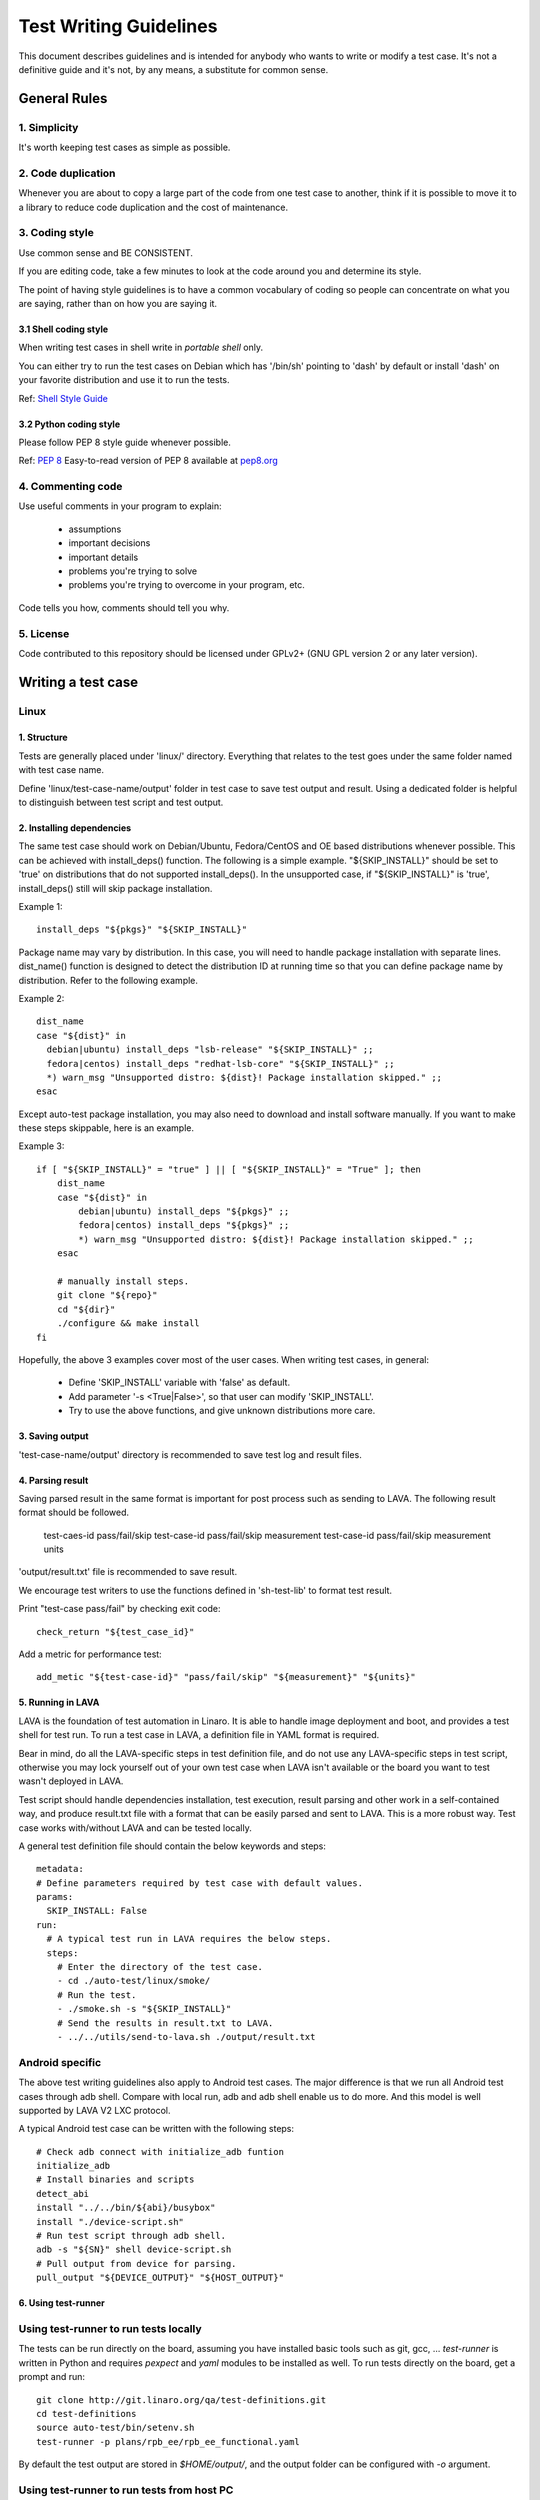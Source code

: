 =======================
Test Writing Guidelines
=======================

This document describes guidelines and is intended for anybody who wants to write
or modify a test case. It's not a definitive guide and it's not, by any means, a
substitute for common sense.

General Rules
=============

1. Simplicity
-------------

It's worth keeping test cases as simple as possible.

2. Code duplication
-------------------

Whenever you are about to copy a large part of the code from one test case to
another, think if it is possible to move it to a library to reduce code
duplication and the cost of maintenance.

3. Coding style
---------------

Use common sense and BE CONSISTENT.

If you are editing code, take a few minutes to look at the code around you and
determine its style.

The point of having style guidelines is to have a common vocabulary of coding so
people can concentrate on what you are saying, rather than on how you are saying
it.

3.1 Shell coding style
~~~~~~~~~~~~~~~~~~~~~~
When writing test cases in shell write in *portable shell* only.

You can either try to run the test cases on Debian which has '/bin/sh' pointing
to 'dash' by default or install 'dash' on your favorite distribution and use
it to run the tests.

Ref: `Shell Style Guide <https://google.github.io/styleguide/shell.xml>`_

3.2 Python coding style
~~~~~~~~~~~~~~~~~~~~~~~
Please follow PEP 8 style guide whenever possible.

Ref: `PEP 8 <https://www.python.org/dev/peps/pep-0008/>`_
Easy-to-read version of PEP 8 available at `pep8.org <http://pep8.org>`_

4. Commenting code
------------------

Use useful comments in your program to explain:

    * assumptions
    * important decisions
    * important details
    * problems you're trying to solve
    * problems you're trying to overcome in your program, etc.

Code tells you how, comments should tell you why.

5. License
----------
Code contributed to this repository should be licensed under GPLv2+ (GNU GPL
version 2 or any later version).

Writing a test case
===================

Linux
------

1. Structure
~~~~~~~~~~~~

Tests are generally placed under 'linux/' directory. Everything that relates to
the test goes under the same folder named with test case name.

Define 'linux/test-case-name/output' folder in test case to save test output and
result. Using a dedicated folder is helpful to distinguish between test script
and test output.

2. Installing dependencies
~~~~~~~~~~~~~~~~~~~~~~~~~~

The same test case should work on Debian/Ubuntu, Fedora/CentOS and OE based
distributions whenever possible. This can be achieved with install_deps()
function. The following is a simple example. "${SKIP_INSTALL}" should be set to
'true' on distributions that do not supported install_deps(). In the unsupported
case, if "${SKIP_INSTALL}" is 'true', install_deps() still will skip package
installation.

Example 1::

    install_deps "${pkgs}" "${SKIP_INSTALL}"

Package name may vary by distribution. In this case, you will need to handle
package installation with separate lines. dist_name() function is designed to
detect the distribution ID at running time so that you can define package name
by distribution. Refer to the following example.

Example 2::

    dist_name
    case "${dist}" in
      debian|ubuntu) install_deps "lsb-release" "${SKIP_INSTALL}" ;;
      fedora|centos) install_deps "redhat-lsb-core" "${SKIP_INSTALL}" ;;
      *) warn_msg "Unsupported distro: ${dist}! Package installation skipped." ;;
    esac

Except auto-test package installation, you may also need to download and install
software manually. If you want to make these steps skippable, here is an
example.

Example 3::

    if [ "${SKIP_INSTALL}" = "true" ] || [ "${SKIP_INSTALL}" = "True" ]; then
        dist_name
        case "${dist}" in
            debian|ubuntu) install_deps "${pkgs}" ;;
            fedora|centos) install_deps "${pkgs}" ;;
            *) warn_msg "Unsupported distro: ${dist}! Package installation skipped." ;;
        esac

        # manually install steps.
        git clone "${repo}"
        cd "${dir}"
        ./configure && make install
    fi

Hopefully, the above 3 examples cover most of the user cases. When
writing test cases, in general:

    * Define 'SKIP_INSTALL' variable with 'false' as default.
    * Add parameter '-s <True|False>', so that user can modify 'SKIP_INSTALL'.
    * Try to use the above functions, and give unknown distributions more care.

3. Saving output
~~~~~~~~~~~~~~~~~

'test-case-name/output' directory is recommended to save test log and result
files.

4. Parsing result
~~~~~~~~~~~~~~~~~

Saving parsed result in the same format is important for post process such as
sending to LAVA. The following result format should be followed.

    test-caes-id pass/fail/skip
    test-case-id pass/fail/skip measurement
    test-case-id pass/fail/skip measurement units

'output/result.txt' file is recommended to save result.

We encourage test writers to use the functions defined in 'sh-test-lib' to format
test result.

Print "test-case pass/fail" by checking exit code::

    check_return "${test_case_id}"

Add a metric for performance test::

    add_metic "${test-case-id}" "pass/fail/skip" "${measurement}" "${units}"


5. Running in LAVA
~~~~~~~~~~~~~~~~~~

LAVA is the foundation of test automation in Linaro. It is able to handle image
deployment and boot, and provides a test shell for test run. To run a test case
in LAVA, a definition file in YAML format is required.

Bear in mind, do all the LAVA-specific steps in test definition file, and do not
use any LAVA-specific steps in test script, otherwise you may lock yourself out
of your own test case when LAVA isn't available or the board you want to test
wasn't deployed in LAVA.

Test script should handle dependencies installation, test execution, result
parsing and other work in a self-contained way, and produce result.txt file with
a format that can be easily parsed and sent to LAVA. This is a more robust way.
Test case works with/without LAVA and can be tested locally.

A general test definition file should contain the below keywords and steps::

    metadata:
    # Define parameters required by test case with default values.
    params:
      SKIP_INSTALL: False
    run:
      # A typical test run in LAVA requires the below steps.
      steps:
        # Enter the directory of the test case.
        - cd ./auto-test/linux/smoke/
        # Run the test.
        - ./smoke.sh -s "${SKIP_INSTALL}"
        # Send the results in result.txt to LAVA.
        - ../../utils/send-to-lava.sh ./output/result.txt

Android specific
----------------

The above test writing guidelines also apply to Android test cases. The major
difference is that we run all Android test cases through adb shell. Compare with
local run, adb and adb shell enable us to do more. And this model is well
supported by LAVA V2 LXC protocol.

A typical Android test case can be written with the following steps::

    # Check adb connect with initialize_adb funtion
    initialize_adb
    # Install binaries and scripts
    detect_abi
    install "../../bin/${abi}/busybox"
    install "./device-script.sh"
    # Run test script through adb shell.
    adb -s "${SN}" shell device-script.sh
    # Pull output from device for parsing.
    pull_output "${DEVICE_OUTPUT}" "${HOST_OUTPUT}"


6. Using test-runner
~~~~~~~~~~~~~~~~~~~~

Using test-runner to run tests locally
--------------------------------------

The tests can be run directly on the board, assuming you have installed basic
tools such as git, gcc, ... `test-runner` is written in Python and requires
`pexpect` and `yaml` modules to be installed as well. To run tests directly
on the board, get a prompt and run::

    git clone http://git.linaro.org/qa/test-definitions.git
    cd test-definitions
    source auto-test/bin/setenv.sh
    test-runner -p plans/rpb_ee/rpb_ee_functional.yaml

By default the test output are stored in `$HOME/output/`, and the output folder
can be configured with `-o` argument.

Using test-runner to run tests from host PC
-------------------------------------------

It is also possible to run tests from a host PC if the board is available on
the network. In that case `test-runner` will connect to the board over SSH, and
you need to setup the board so that the host PC can connect to the board over
SSH without any prompt (password less connection). To run from the host, run
the following commands from the host command prompt::

    git clone http://git.linaro.org/qa/test-definitions.git
    cd test-definitions
    source auto-test/bin/setenv.sh
    test-runner -g root@ip -p plans/rpb_ee/rpb_ee_functional.yaml

Where `root@ip` is the credential to connect to the board over SSH.

By default the test output are stored in `$HOME/output/root@ip`, and the output
folder can be configured with `-o` argument.

Running individual tests
------------------------

Instead of running a test plan with `-p` argument, it is possible to run a single
test only using `-d` argument.

Test output
-----------

At the end of the test run, the following artefact are available in the output
folder:

    - `result.csv` and `result.json` which contain summary of test results
      (including test name, test case ID, test results such as pass, fail, skip,
      test measurement, if any, with the associated measurement unit, and the test
      argument used
    - For each test executed, there is a folder which contains the console output
      of the test run, `stdout.log` as well as all test scripts/data

Test Contribution Checklist
===========================

* When applicable, check test cases with the following tools with line length
  rule relaxed.

    - checkbashisms - check for bashisms in /bin/sh scripts.
    - shellcheck - Shell script analysis tool.
    - pep8 - check Python code against the style conventions in PEP 8.
    - pyflakes - simple Python 2 source checker
    - pylint - code analysis for Python

* Run test cases on local system without LAVA.
* Optionally, run test cases in LAVA and provide job example.
